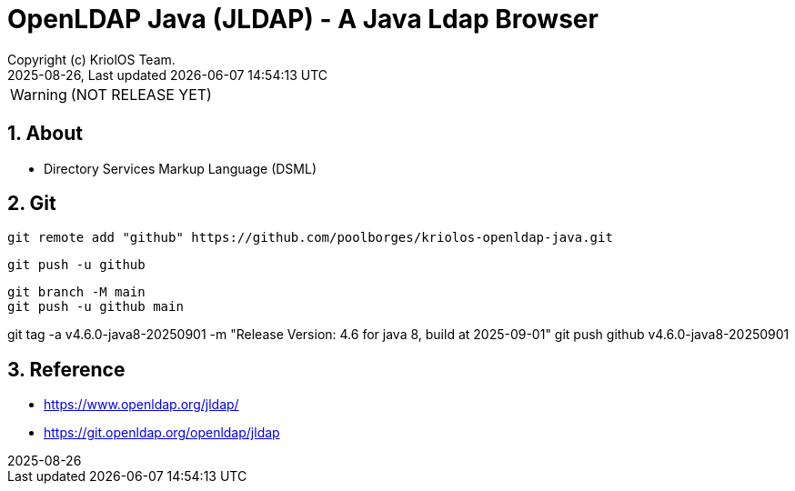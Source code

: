 // Global settings
:ascii-ids:
:encoding: UTF-8
:lang: en
:icons: font
:toc:
:toc-placement!:
:toclevels: 3
:numbered:
:stem:

ifdef::env-github[]
:imagesdir: https://raw.githubusercontent.com/poolborges/kriolos-openldap-java/main/docs/src/main/images/
:tip-caption: :bulb:
:note-caption: :information_source:
:important-caption: :heavy_exclamation_mark:
:caution-caption: :fire:
:warning-caption: :warning:
:badges:
:doc-dir: https://github.com/poolborges/kriolos-openldap-java/tree/main/docs
:repo-base-url: https://github.com/poolborges/kriolos-openldap-java/
endif::[]

[[doc]]
= OpenLDAP Java (JLDAP) - A Java Ldap Browser 
:author: Copyright (c) KriolOS Team.
:revnumber: 2025-08-26
:revdate: {last-update-label} {docdatetime}
:version-label!:


WARNING:  (NOT RELEASE YET)

ifdef::badges[]
== Build status

image:https://github.com/poolborges/kriolos-openldap-java/actions/workflows/ci.yml/badge.svg["Build Status", link="https://github.com/poolborges/kriolos-openldap-java/actions/workflows/ci.yml"]
image:https://codecov.io/github/poolborges/kriolos-openldap-java/coverage.svg["Code Coverage", link="https://codecov.io/gh/poolborges/kriolos-openldap-java"]
image:https://img.shields.io/badge/license%20OLDAP-2.0.1-blue.svg["License: OLDAP 2.0.1", link="https://spdx.org/licenses/OLDAP-2.0.1.html"]


=== Stats

image:https://img.shields.io/github/issues-pr-raw/poolborges/kriolos-openldap-java["GitHub Pull Requests", link="https://github.com/poolborges/kriolos-openldap-java/pulls"]
image:https://img.shields.io/badge/team-committers-green["GitHub Committers", link="https://github.com/orgs/kriolos/teams/obiz-core-team/members"]
image:https://img.shields.io/github/contributors/poolborges/kriolos-openldap-java["GitHub Contributors", link="https://github.com/poolborges/kriolos-openldap-java/contributors"]
image:https://img.shields.io/github/commit-activity/m/poolborges/kriolos-openldap-java["GitHub Commit Activity", link="https://github.com/poolborges/kriolos-openldap-java/commits"]

=== Release and Download

image:https://img.shields.io/github/release-date-pre/poolborges/kriolos-openldap-java.svg["GitHub pre-release", link="https://github.com/poolborges/kriolos-openldap-java/releases"]
image:https://img.shields.io/github/release/poolborges/kriolos-openldap-java.svg["GitHub release", link="https://github.com/poolborges/kriolos-openldap-java/releases"]
image:https://img.shields.io/github/downloads/poolborges/kriolos-openldap-java/total["GitHub all releases", link="https://github.com/poolborges/kriolos-openldap-java/releases"]

endif::[]


== About 


* Directory Services Markup Language (DSML)


== Git


----
git remote add "github" https://github.com/poolborges/kriolos-openldap-java.git
----


----
git push -u github 
----


----
git branch -M main
git push -u github main
----


git tag -a v4.6.0-java8-20250901 -m "Release Version: 4.6 for java 8, build at 2025-09-01"
git push github v4.6.0-java8-20250901


== Reference

* https://www.openldap.org/jldap/
* https://git.openldap.org/openldap/jldap

